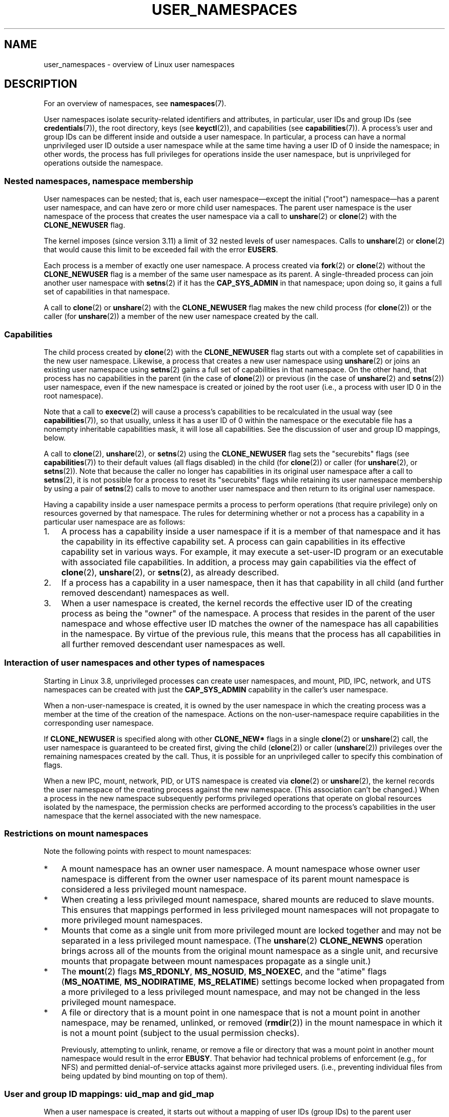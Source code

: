 .\" Copyright (c) 2013, 2014 by Michael Kerrisk <mtk.manpages@gmail.com>
.\" and Copyright (c) 2012, 2014 by Eric W. Biederman <ebiederm@xmission.com>
.\"
.\" %%%LICENSE_START(VERBATIM)
.\" Permission is granted to make and distribute verbatim copies of this
.\" manual provided the copyright notice and this permission notice are
.\" preserved on all copies.
.\"
.\" Permission is granted to copy and distribute modified versions of this
.\" manual under the conditions for verbatim copying, provided that the
.\" entire resulting derived work is distributed under the terms of a
.\" permission notice identical to this one.
.\"
.\" Since the Linux kernel and libraries are constantly changing, this
.\" manual page may be incorrect or out-of-date.  The author(s) assume no
.\" responsibility for errors or omissions, or for damages resulting from
.\" the use of the information contained herein.  The author(s) may not
.\" have taken the same level of care in the production of this manual,
.\" which is licensed free of charge, as they might when working
.\" professionally.
.\"
.\" Formatted or processed versions of this manual, if unaccompanied by
.\" the source, must acknowledge the copyright and authors of this work.
.\" %%%LICENSE_END
.\"
.\"
.TH USER_NAMESPACES 7 2014-09-21 "Linux" "Linux Programmer's Manual"
.SH NAME
user_namespaces \- overview of Linux user namespaces
.SH DESCRIPTION
For an overview of namespaces, see
.BR namespaces (7).

User namespaces isolate security-related identifiers and attributes,
in particular,
user IDs and group IDs (see
.BR credentials (7)),
the root directory,
keys (see
.BR keyctl (2)),
.\" FIXME: This page says very little about the interaction
.\" of user namespaces and keys. Add something on this topic.
and capabilities (see
.BR capabilities (7)).
A process's user and group IDs can be different
inside and outside a user namespace.
In particular,
a process can have a normal unprivileged user ID outside a user namespace
while at the same time having a user ID of 0 inside the namespace;
in other words,
the process has full privileges for operations inside the user namespace,
but is unprivileged for operations outside the namespace.
.\"
.\" ============================================================
.\"
.SS Nested namespaces, namespace membership
User namespaces can be nested;
that is, each user namespace\(emexcept the initial ("root")
namespace\(emhas a parent user namespace,
and can have zero or more child user namespaces.
The parent user namespace is the user namespace
of the process that creates the user namespace via a call to
.BR unshare (2)
or
.BR clone (2)
with the
.BR CLONE_NEWUSER
flag.

The kernel imposes (since version 3.11) a limit of 32 nested levels of
.\" commit 8742f229b635bf1c1c84a3dfe5e47c814c20b5c8
user namespaces.
.\" FIXME Explain the rationale for this limit. (What is the rationale?)
Calls to
.BR unshare (2)
or
.BR clone (2)
that would cause this limit to be exceeded fail with the error
.BR EUSERS .

Each process is a member of exactly one user namespace.
A process created via
.BR fork (2)
or
.BR clone (2)
without the
.BR CLONE_NEWUSER
flag is a member of the same user namespace as its parent.
A single-threaded process can join another user namespace with
.BR setns (2)
if it has the
.BR CAP_SYS_ADMIN
in that namespace;
upon doing so, it gains a full set of capabilities in that namespace.

A call to
.BR clone (2)
or
.BR unshare (2)
with the
.BR CLONE_NEWUSER
flag makes the new child process (for
.BR clone (2))
or the caller (for
.BR unshare (2))
a member of the new user namespace created by the call.
.\"
.\" ============================================================
.\"
.SS Capabilities
The child process created by
.BR clone (2)
with the
.BR CLONE_NEWUSER
flag starts out with a complete set
of capabilities in the new user namespace.
Likewise, a process that creates a new user namespace using
.BR unshare (2)
or joins an existing user namespace using
.BR setns (2)
gains a full set of capabilities in that namespace.
On the other hand,
that process has no capabilities in the parent (in the case of
.BR clone (2))
or previous (in the case of
.BR unshare (2)
and
.BR setns (2))
user namespace,
even if the new namespace is created or joined by the root user
(i.e., a process with user ID 0 in the root namespace).

Note that a call to
.BR execve (2)
will cause a process's capabilities to be recalculated in the usual way (see
.BR capabilities (7)),
so that usually,
unless it has a user ID of 0 within the namespace or the executable file
has a nonempty inheritable capabilities mask,
it will lose all capabilities.
See the discussion of user and group ID mappings, below.

A call to
.BR clone (2),
.BR unshare (2),
or
.BR setns (2)
using the
.BR CLONE_NEWUSER
flag sets the "securebits" flags
(see
.BR capabilities (7))
to their default values (all flags disabled) in the child (for
.BR clone (2))
or caller (for
.BR unshare (2),
or
.BR setns (2)).
Note that because the caller no longer has capabilities
in its original user namespace after a call to
.BR setns (2),
it is not possible for a process to reset its "securebits" flags while
retaining its user namespace membership by using a pair of
.BR setns (2)
calls to move to another user namespace and then return to
its original user namespace.

Having a capability inside a user namespace
permits a process to perform operations (that require privilege)
only on resources governed by that namespace.
The rules for determining whether or not a process has a capability
in a particular user namespace are as follows:
.IP 1. 3
A process has a capability inside a user namespace
if it is a member of that namespace and
it has the capability in its effective capability set.
A process can gain capabilities in its effective capability
set in various ways.
For example, it may execute a set-user-ID program or an
executable with associated file capabilities.
In addition,
a process may gain capabilities via the effect of
.BR clone (2),
.BR unshare (2),
or
.BR setns (2),
as already described.
.\" In the 3.8 sources, see security/commoncap.c::cap_capable():
.IP 2.
If a process has a capability in a user namespace,
then it has that capability in all child (and further removed descendant)
namespaces as well.
.IP 3.
.\" * The owner of the user namespace in the parent of the
.\" * user namespace has all caps.
When a user namespace is created, the kernel records the effective
user ID of the creating process as being the "owner" of the namespace.
.\" (and likewise associates the effective group ID of the creating process
.\" with the namespace).
A process that resides
in the parent of the user namespace
.\" See kernel commit 520d9eabce18edfef76a60b7b839d54facafe1f9 for a fix
.\" on this point
and whose effective user ID matches the owner of the namespace
has all capabilities in the namespace.
.\"     This includes the case where the process executes a set-user-ID
.\"     program that confers the effective UID of the creator of the namespace.
By virtue of the previous rule,
this means that the process has all capabilities in all
further removed descendant user namespaces as well.
.\"
.\" ============================================================
.\"
.SS Interaction of user namespaces and other types of namespaces
Starting in Linux 3.8, unprivileged processes can create user namespaces,
and mount, PID, IPC, network, and UTS namespaces can be created with just the
.B CAP_SYS_ADMIN
capability in the caller's user namespace.

When a non-user-namespace is created,
it is owned by the user namespace in which the creating process
was a member at the time of the creation of the namespace.
Actions on the non-user-namespace
require capabilities in the corresponding user namespace.

If
.BR CLONE_NEWUSER
is specified along with other
.B CLONE_NEW*
flags in a single
.BR clone (2)
or
.BR unshare (2)
call, the user namespace is guaranteed to be created first,
giving the child
.RB ( clone (2))
or caller
.RB ( unshare (2))
privileges over the remaining namespaces created by the call.
Thus, it is possible for an unprivileged caller to specify this combination
of flags.

When a new IPC, mount, network, PID, or UTS namespace is created via
.BR clone (2)
or
.BR unshare (2),
the kernel records the user namespace of the creating process against
the new namespace.
(This association can't be changed.)
When a process in the new namespace subsequently performs
privileged operations that operate on global
resources isolated by the namespace,
the permission checks are performed according to the process's capabilities
in the user namespace that the kernel associated with the new namespace.
.\"
.\" ============================================================
.\"
.SS Restrictions on mount namespaces

Note the following points with respect to mount namespaces:
.IP * 3
A mount namespace has an owner user namespace.
A mount namespace whose owner user namespace is different from
the owner user namespace of its parent mount namespace is
considered a less privileged mount namespace.
.IP *
When creating a less privileged mount namespace,
shared mounts are reduced to slave mounts.
This ensures that mappings performed in less
privileged mount namespaces will not propagate to more privileged
mount namespaces.
.IP *
.\" FIXME .
.\"	What does "come as a single unit from more privileged mount" mean?
Mounts that come as a single unit from more privileged mount are
locked together and may not be separated in a less privileged mount
namespace.
(The
.BR unshare (2)
.B CLONE_NEWNS
operation brings across all of the mounts from the original
mount namespace as a single unit,
and recursive mounts that propagate between
mount namespaces propagate as a single unit.)
.IP *
The
.BR mount (2)
flags
.BR MS_RDONLY ,
.BR MS_NOSUID ,
.BR MS_NOEXEC ,
and the "atime" flags
.RB ( MS_NOATIME ,
.BR MS_NODIRATIME ,
.BR MS_RELATIME )
settings become locked
.\" commit 9566d6742852c527bf5af38af5cbb878dad75705
.\" Author: Eric W. Biederman <ebiederm@xmission.com>
.\" Date:   Mon Jul 28 17:26:07 2014 -0700
.\"
.\"      mnt: Correct permission checks in do_remount
.\"
when propagated from a more privileged to
a less privileged mount namespace,
and may not be changed in the less privileged mount namespace.
.IP *
.\" (As of 3.18-rc1 (in Al Viro's 2014-08-30 vfs.git#for-next tree))
A file or directory that is a mount point in one namespace that is not
a mount point in another namespace, may be renamed, unlinked, or removed
.RB ( rmdir (2))
in the mount namespace in which it is not a mount point
(subject to the usual permission checks).
.IP
Previously, attempting to unlink, rename, or remove a file or directory
that was a mount point in another mount namespace would result in the error
.BR EBUSY .
That behavior had technical problems of enforcement (e.g., for NFS)
and permitted denial-of-service attacks against more privileged users.
(i.e., preventing individual files from being updated
by bind mounting on top of them).
.\"
.\" ============================================================
.\"
.SS User and group ID mappings: uid_map and gid_map
When a user namespace is created,
it starts out without a mapping of user IDs (group IDs)
to the parent user namespace.
The
.IR /proc/[pid]/uid_map
and
.IR /proc/[pid]/gid_map
files (available since Linux 3.5)
.\" commit 22d917d80e842829d0ca0a561967d728eb1d6303
expose the mappings for user and group IDs
inside the user namespace for the process
.IR pid .
These files can be read to view the mappings in a user namespace and
written to (once) to define the mappings.

The description in the following paragraphs explains the details for
.IR uid_map ;
.IR gid_map
is exactly the same,
but each instance of "user ID" is replaced by "group ID".

The
.I uid_map
file exposes the mapping of user IDs from the user namespace
of the process
.IR pid
to the user namespace of the process that opened
.IR uid_map
(but see a qualification to this point below).
In other words, processes that are in different user namespaces
will potentially see different values when reading from a particular
.I uid_map
file, depending on the user ID mappings for the user namespaces
of the reading processes.

Each line in the
.I uid_map
file specifies a 1-to-1 mapping of a range of contiguous
user IDs between two user namespaces.
(When a user namespace is first created, this file is empty.)
The specification in each line takes the form of
three numbers delimited by white space.
The first two numbers specify the starting user ID in
each of the two user namespaces.
The third number specifies the length of the mapped range.
In detail, the fields are interpreted as follows:
.IP (1) 4
The start of the range of user IDs in
the user namespace of the process
.IR pid .
.IP (2)
The start of the range of user
IDs to which the user IDs specified by field one map.
How field two is interpreted depends on whether the process that opened
.I uid_map
and the process
.IR pid
are in the same user namespace, as follows:
.RS
.IP a) 3
If the two processes are in different user namespaces:
field two is the start of a range of
user IDs in the user namespace of the process that opened
.IR uid_map .
.IP b)
If the two processes are in the same user namespace:
field two is the start of the range of
user IDs in the parent user namespace of the process
.IR pid .
This case enables the opener of
.I uid_map
(the common case here is opening
.IR /proc/self/uid_map )
to see the mapping of user IDs into the user namespace of the process
that created this user namespace.
.RE
.IP (3)
The length of the range of user IDs that is mapped between the two
user namespaces.
.PP
System calls that return user IDs (group IDs)\(emfor example,
.BR getuid (2),
.BR getgid (2),
and the credential fields in the structure returned by
.BR stat (2)\(emreturn
the user ID (group ID) mapped into the caller's user namespace.

When a process accesses a file, its user and group IDs
are mapped into the initial user namespace for the purpose of permission
checking and assigning IDs when creating a file.
When a process retrieves file user and group IDs via
.BR stat (2),
the IDs are mapped in the opposite direction,
to produce values relative to the process user and group ID mappings.

The initial user namespace has no parent namespace,
but, for consistency, the kernel provides dummy user and group
ID mapping files for this namespace.
Looking at the
.I uid_map
file
.RI ( gid_map
is the same) from a shell in the initial namespace shows:

.in +4n
.nf
$ \fBcat /proc/$$/uid_map\fP
         0          0 4294967295
.fi
.in

This mapping tells us
that the range starting at user ID 0 in this namespace
maps to a range starting at 0 in the (nonexistent) parent namespace,
and the length of the range is the largest 32-bit unsigned integer.
This leaves 4294967295 (the 32-bit signed \-1 value) unmapped.
This is deliberate:
.IR "(uid_t)\ \-1"
is used in several interfaces (e.g.,
.BR setreuid (2))
as a way to specify "no user ID".
Leaving
.IR "(uid_t)\ \-1"
unmapped and unusable guarantees that there will be no
confusion when using these interfaces.
.\"
.\" ============================================================
.\"
.SS Defining user and group ID mappings: writing to uid_map and gid_map
.PP
After the creation of a new user namespace, the
.I uid_map
file of
.I one
of the processes in the namespace may be written to
.I once
to define the mapping of user IDs in the new user namespace.
An attempt to write more than once to a
.I uid_map
file in a user namespace fails with the error
.BR EPERM .
Similar rules apply for
.I gid_map
files.

The lines written to
.IR uid_map
.RI ( gid_map )
must conform to the following rules:
.IP * 3
The three fields must be valid numbers,
and the last field must be greater than 0.
.IP *
Lines are terminated by newline characters.
.IP *
There is an (arbitrary) limit on the number of lines in the file.
As at Linux 3.18, the limit is five lines.
In addition, the number of bytes written to
the file must be less than the system page size,
.\" FIXME(Eric): the restriction "less than" rather than "less than or equal"
.\" seems strangely arbitrary. Furthermore, the comment does not agree
.\" with the code in kernel/user_namespace.c. Which is correct?
and the write must be performed at the start of the file (i.e.,
.BR lseek (2)
and
.BR pwrite (2)
can't be used to write to nonzero offsets in the file).
.IP *
The range of user IDs (group IDs)
specified in each line cannot overlap with the ranges
in any other lines.
In the initial implementation (Linux 3.8), this requirement was
satisfied by a simplistic implementation that imposed the further
requirement that
the values in both field 1 and field 2 of successive lines must be
in ascending numerical order,
which prevented some otherwise valid maps from being created.
Linux 3.9 and later
.\" commit 0bd14b4fd72afd5df41e9fd59f356740f22fceba
fix this limitation, allowing any valid set of nonoverlapping maps.
.IP *
At least one line must be written to the file.
.PP
Writes that violate the above rules fail with the error
.BR EINVAL .

In order for a process to write to the
.I /proc/[pid]/uid_map
.RI ( /proc/[pid]/gid_map )
file, all of the following requirements must be met:
.IP 1. 3
The writing process must have the
.BR CAP_SETUID
.RB ( CAP_SETGID )
capability in the user namespace of the process
.IR pid .
.IP 2.
The writing process must be in either the user namespace of the process
.I pid
or inside the parent user namespace of the process
.IR pid .
.IP 3.
The mapped user IDs (group IDs) must in turn have a mapping
in the parent user namespace.
.IP 4.
One of the following two cases applies:
.RS
.IP * 3
.IR Either
the writing process has the
.BR CAP_SETUID
.RB ( CAP_SETGID )
capability in the parent user namespace.
.RS
.IP + 3
No further restrictions apply:
a privileged process can make mappings to arbitrary user IDs (group IDs)
in the parent user namespace.
.RE
.IP * 3
.IR Or
otherwise all of the following restrictions apply:
.RS
.IP + 3
The data written to
.I uid_map
.RI ( gid_map )
consists of a single line that maps the writing process's effective user ID
(group ID) in the parent user namespace to a user ID (group ID)
in the user namespace.
.IP +
The writing process must have the same effective user ID as the process
that created the user namespace.
.IP +
In the case of
.IR gid_map ,
use of the
.BR setgroups (2)
system call must first be denied by writing
.RI \(dq deny \(dq
to the
.I /proc/[pid]/setgroups
file (see below) before writing to
.IR gid_map .
.RE
.RE
.PP
Writes that violate the above rules fail with the error
.BR EPERM .
.\"
.\" ============================================================
.\"
.SS Interaction with system calls that change process UIDs or GIDs
In a user namespace where the
.I uid_map
file has not been written, the system calls that change user IDs will fail.
Similarly, if the
.I gid_map
file has not been written, the system calls that change group IDs will fail.
After the
.I uid_map
and
.I gid_map
files have been written, only the mapped values may be used in
system calls that change user and group IDs.

For user IDs, the relevant system calls include
.BR setuid (2),
.BR setfsuid (2),
.BR setreuid (2),
and
.BR setresuid (2).
For group IDs, the relevant system calls include
.BR setgid (2),
.BR setfsgid (2),
.BR setregid (2),
.BR setresgid (2),
and
.BR setgroups (2).

Writing
.RI \(dq deny \(dq
to the
.I /proc/[pid]/setgroups
file before writing to
.I /proc/[pid]/gid_map
.\" Things changed in Linux 3.19
.\" commit 9cc46516ddf497ea16e8d7cb986ae03a0f6b92f8
.\" commit 66d2f338ee4c449396b6f99f5e75cd18eb6df272
.\" http://lwn.net/Articles/626665/
will permanently disable
.BR setgroups (2)
in a user namespace and allow writing to
.I /proc/[pid]/gid_map
without having the
.BR CAP_SETGID
capability in the parent user namespace.
.\"
.\" ============================================================
.\"
.SS The /proc/[pid]/setgroups file
.\" 
.\" commit 9cc46516ddf497ea16e8d7cb986ae03a0f6b92f8
.\" commit 66d2f338ee4c449396b6f99f5e75cd18eb6df272
.\" http://lwn.net/Articles/626665/
.\" http://web.nvd.nist.gov/view/vuln/detail?vulnId=CVE-2014-8989
.\"
The
.I /proc/[pid]/setgroups
file displays the string
.RI \(dq allow \(dq
if processes in the user namespace that contains the process
.I pid
are permitted to employ the
.BR setgroups (2)
system call; it displays
.RI \(dq deny \(dq
if
.BR setgroups (2)
is not permitted in that user namespace.

A privileged process (one with the
.BR CAP_SYS_ADMIN
capability in the namespace) may write either of the strings
.RI \(dq allow \(dq
or
.RI \(dq deny \(dq
to this file
.I before
writing a group ID mapping
for this user namespace to the file
.IR /proc/[pid]/gid_map .
Writing the string
.RI \(dq deny \(dq
prevents any process in the user namespace from employing
.BR setgroups (2).
Note that regardless of the value in the
.I /proc/[pid]/setgroups
file, calls to
.BR setgroups (2)
are also not permitted if
.IR /proc/[pid]/gid_map
has not yet been set.

The essence of the restrictions described in the preceding
paragraph is that it is permitted to write to
.I /proc/[pid]/setgroups
only so long as calling
.BR setgroups (2)
is disallowed because
.I /proc/[pid]gid_map
has not been set.
This ensures that a process cannot transition from a state where
.BR setgroups (2)
is allowed to a state where
.BR setgroups (2)
is denied;
a process can only transition from
.BR setgroups (2)
being disallowed to
.BR setgroups (2)
being allowed.

The default value of this file in the initial user namespace is
.RI \(dq allow \(dq.

Once
.IR /proc/[pid]/gid_map
has been written to
(which has the effect of enabling
.BR setgroups (2)
in the user namespace),
it is no longer possible to deny
.BR setgroups (2)
by writing to
.IR /proc/[pid]/setgroups .

A child user namespace inherits the
.IR /proc/[pid]/gid_map
setting from its parent.

If the
.I setgroups
file has the value
.RI \(dq deny \(dq,
then the
.BR setgroups (2)
system call can't subsequently be reenabled (by writing
.RI \(dq allow \(dq
to the file) in this user namespace.
(Attempts to do so will fail with the error
.BR EPERM .)
This restriction also propagates down to all child user namespaces of
this user namespace.

The
.I /proc/[pid]/setgroups
file was added in Linux 3.19,
but was backported to many earlier stable kernel series,
because it addresses a security issue.
The issue concerned files with permissions such as "rwx\-\-\-rwx".
Such files give fewer permissions to "group" than they do to "other".
This means that dropping groups using
.BR setgroups (2)
might allow a process file access that it did not formerly have.
Before the existence of user namespaces this was not a concern,
since only a privileged process (one with the
.BR CAP_SETGID
capability) could call
.BR setgroups (2).
However, with the introduction of user namespaces,
it became possible for an unprivileged process to create
a new namespace in which the user had all privileges.
This then allowed formerly unprivileged
users to drop groups and thus gain file access
that they did not previously have.
The
.I /proc/[pid]/setgroups
file was added to address this security issue,
by denying any pathway for an unprivleged process to drop groups with
.BR setgroups (2).
.\"
.\" /proc/PID/setgroups
.\"	[allow == setgroups() is allowed, "deny" == setgroups() is disallowed]
.\"	* Can write if have CAP_SYS_ADMIN in NS
.\"	* Must write BEFORE writing to /proc/PID/gid_map
.\"
.\" setgroups()
.\"	* Must already have written to gid_maps
.\"	* /proc/PID/setgroups must be "allow"
.\"
.\" /proc/PID/gid_map -- writing
.\"	* Must already have written "deny" to /proc/PID/setgroups
.\"
.\" ============================================================
.\"
.SS Unmapped user and group IDs
.PP
There are various places where an unmapped user ID (group ID)
may be exposed to user space.
For example, the first process in a new user namespace may call
.BR getuid ()
before a user ID mapping has been defined for the namespace.
In most such cases, an unmapped user ID is converted
.\" from_kuid_munged(), from_kgid_munged()
to the overflow user ID (group ID);
the default value for the overflow user ID (group ID) is 65534.
See the descriptions of
.IR /proc/sys/kernel/overflowuid
and
.IR /proc/sys/kernel/overflowgid
in
.BR proc (5).

The cases where unmapped IDs are mapped in this fashion include
system calls that return user IDs
.RB ( getuid (2),
.BR getgid (2),
and similar),
credentials passed over a UNIX domain socket,
.\" also SO_PEERCRED
credentials returned by
.BR stat (2),
.BR waitid (2),
and the System V IPC "ctl"
.B IPC_STAT
operations,
credentials exposed by
.IR /proc/PID/status
and the files in
.IR /proc/sysvipc/* ,
credentials returned via the
.I si_uid
field in the
.I siginfo_t
received with a signal (see
.BR sigaction (2)),
credentials written to the process accounting file (see
.BR acct (5)),
and credentials returned with POSIX message queue notifications (see
.BR mq_notify (3)).

There is one notable case where unmapped user and group IDs are
.I not
.\" from_kuid(), from_kgid()
.\" Also F_GETOWNER_UIDS is an exception
converted to the corresponding overflow ID value.
When viewing a
.I uid_map
or
.I gid_map
file in which there is no mapping for the second field,
that field is displayed as 4294967295 (\-1 as an unsigned integer);
.\"
.\" ============================================================
.\"
.SS Set-user-ID and set-group-ID programs
.PP
When a process inside a user namespace executes
a set-user-ID (set-group-ID) program,
the process's effective user (group) ID inside the namespace is changed
to whatever value is mapped for the user (group) ID of the file.
However, if either the user
.I or
the group ID of the file has no mapping inside the namespace,
the set-user-ID (set-group-ID) bit is silently ignored:
the new program is executed,
but the process's effective user (group) ID is left unchanged.
(This mirrors the semantics of executing a set-user-ID or set-group-ID
program that resides on a filesystem that was mounted with the
.BR MS_NOSUID
flag, as described in
.BR mount (2).)
.\"
.\" ============================================================
.\"
.SS Miscellaneous
.PP
When a process's user and group IDs are passed over a UNIX domain socket
to a process in a different user namespace (see the description of
.B SCM_CREDENTIALS
in
.BR unix (7)),
they are translated into the corresponding values as per the
receiving process's user and group ID mappings.
.\"
.SH CONFORMING TO
Namespaces are a Linux-specific feature.
.\"
.SH NOTES
Over the years, there have been a lot of features that have been added
to the Linux kernel that have been made available only to privileged users
because of their potential to confuse set-user-ID-root applications.
In general, it becomes safe to allow the root user in a user namespace to
use those features because it is impossible, while in a user namespace,
to gain more privilege than the root user of a user namespace has.
.\"
.\" ============================================================
.\"
.SS Availability
Use of user namespaces requires a kernel that is configured with the
.B CONFIG_USER_NS
option.
User namespaces require support in a range of subsystems across
the kernel.
When an unsupported subsystem is configured into the kernel,
it is not possible to configure user namespaces support.

As at Linux 3.8, most relevant subsystems supported user namespaces,
but a number of filesystems did not have the infrastructure needed
to map user and group IDs between user namespaces.
Linux 3.9 added the required infrastructure support for many of
the remaining unsupported filesystems
(Plan 9 (9P), Andrew File System (AFS), Ceph, CIFS, CODA, NFS, and OCFS2).
Linux 3.11 added support the last of the unsupported major filesystems,
.\" commit d6970d4b726cea6d7a9bc4120814f95c09571fc3
XFS.
.\"
.SH EXAMPLE
The program below is designed to allow experimenting with
user namespaces, as well as other types of namespaces.
It creates namespaces as specified by command-line options and then executes
a command inside those namespaces.
The comments and
.I usage()
function inside the program provide a full explanation of the program.
The following shell session demonstrates its use.

First, we look at the run-time environment:

.in +4n
.nf
$ \fBuname -rs\fP     # Need Linux 3.8 or later
Linux 3.8.0
$ \fBid -u\fP         # Running as unprivileged user
1000
$ \fBid -g\fP
1000
.fi
.in

Now start a new shell in new user
.RI ( \-U ),
mount
.RI ( \-m ),
and PID
.RI ( \-p )
namespaces, with user ID
.RI ( \-M )
and group ID
.RI ( \-G )
1000 mapped to 0 inside the user namespace:

.in +4n
.nf
$ \fB./userns_child_exec -p -m -U -M '0 1000 1' -G '0 1000 1' bash\fP
.fi
.in

The shell has PID 1, because it is the first process in the new
PID namespace:

.in +4n
.nf
bash$ \fBecho $$\fP
1
.fi
.in

Inside the user namespace, the shell has user and group ID 0,
and a full set of permitted and effective capabilities:

.in +4n
.nf
bash$ \fBcat /proc/$$/status | egrep '^[UG]id'\fP
Uid:	0	0	0	0
Gid:	0	0	0	0
bash$ \fBcat /proc/$$/status | egrep '^Cap(Prm|Inh|Eff)'\fP
CapInh:	0000000000000000
CapPrm:	0000001fffffffff
CapEff:	0000001fffffffff
.fi
.in

Mounting a new
.I /proc
filesystem and listing all of the processes visible
in the new PID namespace shows that the shell can't see
any processes outside the PID namespace:

.in +4n
.nf
bash$ \fBmount -t proc proc /proc\fP
bash$ \fBps ax\fP
  PID TTY      STAT   TIME COMMAND
    1 pts/3    S      0:00 bash
   22 pts/3    R+     0:00 ps ax
.fi
.in
.SS Program source
\&
.nf
/* userns_child_exec.c

   Licensed under GNU General Public License v2 or later

   Create a child process that executes a shell command in new
   namespace(s); allow UID and GID mappings to be specified when
   creating a user namespace.
*/
#define _GNU_SOURCE
#include <sched.h>
#include <unistd.h>
#include <stdlib.h>
#include <sys/wait.h>
#include <signal.h>
#include <fcntl.h>
#include <stdio.h>
#include <string.h>
#include <limits.h>
#include <errno.h>

/* A simple error\-handling function: print an error message based
   on the value in \(aqerrno\(aq and terminate the calling process */

#define errExit(msg)    do { perror(msg); exit(EXIT_FAILURE); \\
                        } while (0)

struct child_args {
    char **argv;        /* Command to be executed by child, with args */
    int    pipe_fd[2];  /* Pipe used to synchronize parent and child */
};

static int verbose;

static void
usage(char *pname)
{
    fprintf(stderr, "Usage: %s [options] cmd [arg...]\\n\\n", pname);
    fprintf(stderr, "Create a child process that executes a shell "
            "command in a new user namespace,\\n"
            "and possibly also other new namespace(s).\\n\\n");
    fprintf(stderr, "Options can be:\\n\\n");
#define fpe(str) fprintf(stderr, "    %s", str);
    fpe("\-i          New IPC namespace\\n");
    fpe("\-m          New mount namespace\\n");
    fpe("\-n          New network namespace\\n");
    fpe("\-p          New PID namespace\\n");
    fpe("\-u          New UTS namespace\\n");
    fpe("\-U          New user namespace\\n");
    fpe("\-M uid_map  Specify UID map for user namespace\\n");
    fpe("\-G gid_map  Specify GID map for user namespace\\n");
    fpe("\-z          Map user\(aqs UID and GID to 0 in user namespace\\n");
    fpe("            (equivalent to: \-M \(aq0 <uid> 1\(aq \-G \(aq0 <gid> 1\(aq)\\n");
    fpe("\-v          Display verbose messages\\n");
    fpe("\\n");
    fpe("If \-z, \-M, or \-G is specified, \-U is required.\\n");
    fpe("It is not permitted to specify both \-z and either \-M or \-G.\\n");
    fpe("\\n");
    fpe("Map strings for \-M and \-G consist of records of the form:\\n");
    fpe("\\n");
    fpe("    ID\-inside\-ns   ID\-outside\-ns   len\\n");
    fpe("\\n");
    fpe("A map string can contain multiple records, separated"
        " by commas;\\n");
    fpe("the commas are replaced by newlines before writing"
        " to map files.\\n");

    exit(EXIT_FAILURE);
}

/* Update the mapping file \(aqmap_file\(aq, with the value provided in
   \(aqmapping\(aq, a string that defines a UID or GID mapping. A UID or
   GID mapping consists of one or more newline\-delimited records
   of the form:

       ID_inside\-ns    ID\-outside\-ns   length

   Requiring the user to supply a string that contains newlines is
   of course inconvenient for command\-line use. Thus, we permit the
   use of commas to delimit records in this string, and replace them
   with newlines before writing the string to the file. */

static void
update_map(char *mapping, char *map_file)
{
    int fd, j;
    size_t map_len;     /* Length of \(aqmapping\(aq */

    /* Replace commas in mapping string with newlines */

    map_len = strlen(mapping);
    for (j = 0; j < map_len; j++)
        if (mapping[j] == \(aq,\(aq)
            mapping[j] = \(aq\\n\(aq;

    fd = open(map_file, O_RDWR);
    if (fd == \-1) {
        fprintf(stderr, "ERROR: open %s: %s\\n", map_file,
                strerror(errno));
        exit(EXIT_FAILURE);
    }

    if (write(fd, mapping, map_len) != map_len) {
        fprintf(stderr, "ERROR: write %s: %s\\n", map_file,
                strerror(errno));
        exit(EXIT_FAILURE);
    }

    close(fd);
}

/* Linux 3.19 made a change in the handling of setgroups(2) and the
   \(aqgid_map\(aq file to address a security issue. The issue allowed
   *unprivileged* users to employ user namespaces in order to drop
   The upshot of the 3.19 changes is that in order to update the
   \(aqgid_maps\(aq file, use of the setgroups() system call in this
   user namespace must first be disabled by writing "deny" to one of
   the /proc/PID/setgroups files for this namespace.  That is the
   purpose of the following function. */

static void
proc_setgroups_write(pid_t child_pid, char *str)
{
    char setgroups_path[PATH_MAX];
    int fd;

    snprintf(setgroups_path, PATH_MAX, "/proc/%ld/setgroups",
            (long) child_pid);

    fd = open(setgroups_path, O_RDWR);
    if (fd == \-1) {

        /* We may be on a system that doesn\(aqt support
           /proc/PID/setgroups. In that case, the file won\(aqt exist,
           and the system won\(aqt impose the restrictions that Linux 3.19
           added. That\(aqs fine: we don\(aqt need to do anything in order
           to permit \(aqgid_map\(aq to be updated.

           However, if the error from open() was something other than
           the ENOENT error that is expected for that case,  let the
           user know. */

        if (errno != ENOENT)
            fprintf(stderr, "ERROR: open %s: %s\\n", setgroups_path,
                strerror(errno));
        return;
    }

    if (write(fd, str, strlen(str)) == \-1)
        fprintf(stderr, "ERROR: write %s: %s\\n", setgroups_path,
            strerror(errno));

    close(fd);
}

static int              /* Start function for cloned child */
childFunc(void *arg)
{
    struct child_args *args = (struct child_args *) arg;
    char ch;

    /* Wait until the parent has updated the UID and GID mappings.
       See the comment in main(). We wait for end of file on a
       pipe that will be closed by the parent process once it has
       updated the mappings. */

    close(args\->pipe_fd[1]);    /* Close our descriptor for the write
                                   end of the pipe so that we see EOF
                                   when parent closes its descriptor */
    if (read(args\->pipe_fd[0], &ch, 1) != 0) {
        fprintf(stderr,
                "Failure in child: read from pipe returned != 0\\n");
        exit(EXIT_FAILURE);
    }

    /* Execute a shell command */

    printf("About to exec %s\\n", args\->argv[0]);
    execvp(args\->argv[0], args\->argv);
    errExit("execvp");
}

#define STACK_SIZE (1024 * 1024)

static char child_stack[STACK_SIZE];    /* Space for child\(aqs stack */

int
main(int argc, char *argv[])
{
    int flags, opt, map_zero;
    pid_t child_pid;
    struct child_args args;
    char *uid_map, *gid_map;
    const int MAP_BUF_SIZE = 100;
    char map_buf[MAP_BUF_SIZE];
    char map_path[PATH_MAX];

    /* Parse command\-line options. The initial \(aq+\(aq character in
       the final getopt() argument prevents GNU\-style permutation
       of command\-line options. That\(aqs useful, since sometimes
       the \(aqcommand\(aq to be executed by this program itself
       has command\-line options. We don\(aqt want getopt() to treat
       those as options to this program. */

    flags = 0;
    verbose = 0;
    gid_map = NULL;
    uid_map = NULL;
    map_zero = 0;
    while ((opt = getopt(argc, argv, "+imnpuUM:G:zv")) != \-1) {
        switch (opt) {
        case \(aqi\(aq: flags |= CLONE_NEWIPC;        break;
        case \(aqm\(aq: flags |= CLONE_NEWNS;         break;
        case \(aqn\(aq: flags |= CLONE_NEWNET;        break;
        case \(aqp\(aq: flags |= CLONE_NEWPID;        break;
        case \(aqu\(aq: flags |= CLONE_NEWUTS;        break;
        case \(aqv\(aq: verbose = 1;                  break;
        case \(aqz\(aq: map_zero = 1;                 break;
        case \(aqM\(aq: uid_map = optarg;             break;
        case \(aqG\(aq: gid_map = optarg;             break;
        case \(aqU\(aq: flags |= CLONE_NEWUSER;       break;
        default:  usage(argv[0]);
        }
    }

    /* \-M or \-G without \-U is nonsensical */

    if (((uid_map != NULL || gid_map != NULL || map_zero) &&
                !(flags & CLONE_NEWUSER)) ||
            (map_zero && (uid_map != NULL || gid_map != NULL)))
        usage(argv[0]);

    args.argv = &argv[optind];

    /* We use a pipe to synchronize the parent and child, in order to
       ensure that the parent sets the UID and GID maps before the child
       calls execve(). This ensures that the child maintains its
       capabilities during the execve() in the common case where we
       want to map the child\(aqs effective user ID to 0 in the new user
       namespace. Without this synchronization, the child would lose
       its capabilities if it performed an execve() with nonzero
       user IDs (see the capabilities(7) man page for details of the
       transformation of a process\(aqs capabilities during execve()). */

    if (pipe(args.pipe_fd) == \-1)
        errExit("pipe");

    /* Create the child in new namespace(s) */

    child_pid = clone(childFunc, child_stack + STACK_SIZE,
                      flags | SIGCHLD, &args);
    if (child_pid == \-1)
        errExit("clone");

    /* Parent falls through to here */

    if (verbose)
        printf("%s: PID of child created by clone() is %ld\\n",
                argv[0], (long) child_pid);

    /* Update the UID and GID maps in the child */

    if (uid_map != NULL || map_zero) {
        snprintf(map_path, PATH_MAX, "/proc/%ld/uid_map",
                (long) child_pid);
        if (map_zero) {
            snprintf(map_buf, MAP_BUF_SIZE, "0 %ld 1", (long) getuid());
            uid_map = map_buf;
        }
        update_map(uid_map, map_path);
    }

    if (gid_map != NULL || map_zero) {
        proc_setgroups_write(child_pid, "deny");

        snprintf(map_path, PATH_MAX, "/proc/%ld/gid_map",
                (long) child_pid);
        if (map_zero) {
            snprintf(map_buf, MAP_BUF_SIZE, "0 %ld 1", (long) getgid());
            gid_map = map_buf;
        }
        update_map(gid_map, map_path);
    }

    /* Close the write end of the pipe, to signal to the child that we
       have updated the UID and GID maps */

    close(args.pipe_fd[1]);

    if (waitpid(child_pid, NULL, 0) == \-1)      /* Wait for child */
        errExit("waitpid");

    if (verbose)
        printf("%s: terminating\\n", argv[0]);

    exit(EXIT_SUCCESS);
}
.fi
.SH SEE ALSO
.BR newgidmap (1),      \" From the shadow package
.BR newuidmap (1),      \" From the shadow package
.BR clone (2),
.BR setns (2),
.BR unshare (2),
.BR proc (5),
.BR subgid (5),         \" From the shadow package
.BR subuid (5),         \" From the shadow package
.BR credentials (7),
.BR capabilities (7),
.BR namespaces (7),
.BR pid_namespaces (7)
.sp
The kernel source file
.IR Documentation/namespaces/resource-control.txt .
